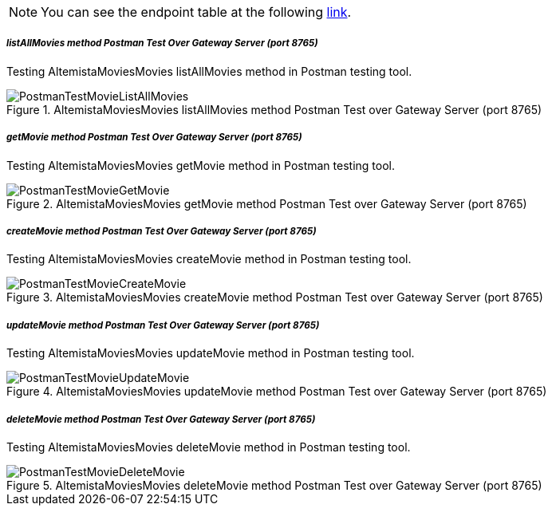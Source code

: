 
:fragment:

NOTE: You can see the endpoint table at the following <<moviemicroservice-endpoints,link>>.

===== _listAllMovies method Postman Test Over Gateway Server (port 8765)_

Testing AltemistaMoviesMovies listAllMovies method in Postman testing tool.

.AltemistaMoviesMovies listAllMovies method Postman Test over Gateway Server (port 8765)
image::cloud-altemistafwk-documentation/microservices/demo/PostmanTestMovieListAllMovies.png[align="center"]

===== _getMovie method Postman Test Over Gateway Server (port 8765)_

Testing AltemistaMoviesMovies getMovie method in Postman testing tool.

.AltemistaMoviesMovies getMovie method Postman Test over Gateway Server (port 8765)
image::cloud-altemistafwk-documentation/microservices/demo/PostmanTestMovieGetMovie.png[align="center"]

===== _createMovie method Postman Test Over Gateway Server (port 8765)_

Testing AltemistaMoviesMovies createMovie method in Postman testing tool.

.AltemistaMoviesMovies createMovie method Postman Test over Gateway Server (port 8765)
image::cloud-altemistafwk-documentation/microservices/demo/PostmanTestMovieCreateMovie.png[align="center"]

===== _updateMovie method Postman Test Over Gateway Server (port 8765)_

Testing AltemistaMoviesMovies updateMovie method in Postman testing tool.

.AltemistaMoviesMovies updateMovie method Postman Test over Gateway Server (port 8765)
image::cloud-altemistafwk-documentation/microservices/demo/PostmanTestMovieUpdateMovie.png[align="center"]

===== _deleteMovie method Postman Test Over Gateway Server (port 8765)_

Testing AltemistaMoviesMovies deleteMovie method in Postman testing tool.

.AltemistaMoviesMovies deleteMovie method Postman Test over Gateway Server (port 8765)
image::cloud-altemistafwk-documentation/microservices/demo/PostmanTestMovieDeleteMovie.png[align="center"]